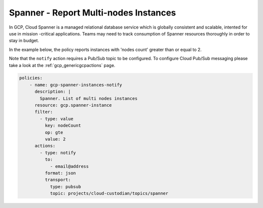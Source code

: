 Spanner - Report Multi-nodes Instances
================================

In GCP, Cloud Spanner is a managed relational database service which is globally consistent and scalable, intented for use in mission -critical applications. Teams may need to track consumption of Spanner resources thoroughly in order to stay in budget.

In the example below, the policy reports instances with 'nodes count' greater than or equal to 2.

Note that the ``notify`` action requires a Pub/Sub topic to be configured. To configure Cloud Pub/Sub messaging please take a look at the :ref:`gcp_genericgcpactions` page.


.. code-block:: yaml

    policies:
        - name: gcp-spanner-instances-notify
          description: |
            Spanner. List of multi nodes instances
          resource: gcp.spanner-instance
          filter:
            - type: value
              key: nodeCount
              op: gte
              value: 2
          actions:
            - type: notify
              to:
                - email@address
              format: json
              transport:
                type: pubsub
                topic: projects/cloud-custodian/topics/spanner
